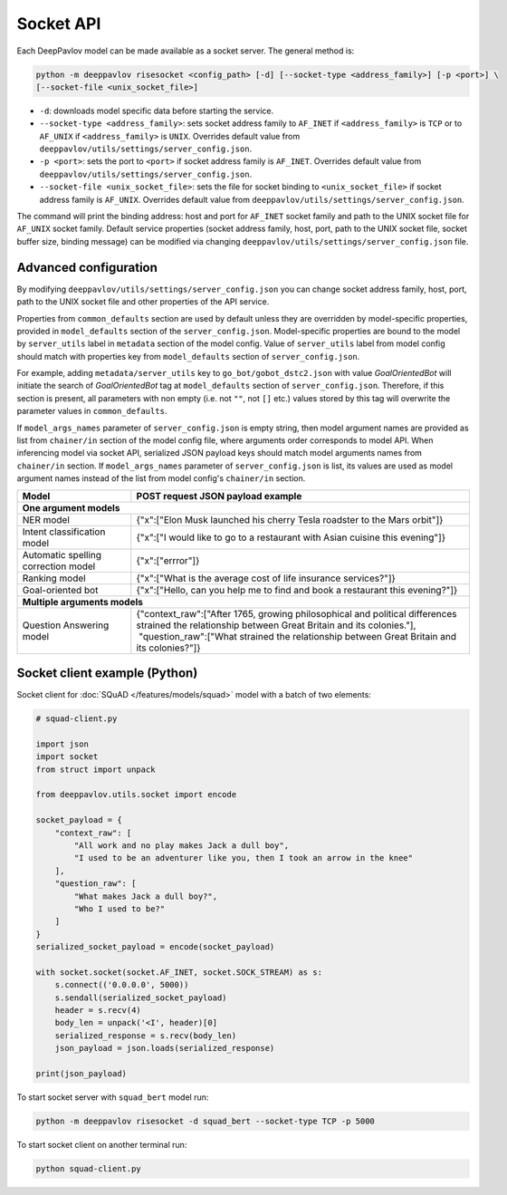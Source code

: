 Socket API
==========

Each DeepPavlov model can be made available as a socket server. The general
method is:

.. code:: bash

    python -m deeppavlov risesocket <config_path> [-d] [--socket-type <address_family>] [-p <port>] \
    [--socket-file <unix_socket_file>]


* ``-d``: downloads model specific data before starting the service.
* ``--socket-type <address_family>``: sets socket address family to ``AF_INET``
  if ``<address_family>`` is ``TCP`` or to ``AF_UNIX`` if ``<address_family>``
  is ``UNIX``. Overrides default value from
  ``deeppavlov/utils/settings/server_config.json``.
* ``-p <port>``: sets the port to ``<port>`` if socket address family is
  ``AF_INET``. Overrides default value from
  ``deeppavlov/utils/settings/server_config.json``.
* ``--socket-file <unix_socket_file>``: sets the file for socket binding to
  ``<unix_socket_file>`` if socket address family is ``AF_UNIX``. Overrides
  default value from ``deeppavlov/utils/settings/server_config.json``.

The command will print the binding address: host and port for ``AF_INET``
socket family and path to the UNIX socket file for ``AF_UNIX`` socket family.
Default service properties (socket address family, host, port, path to the UNIX
socket file, socket buffer size, binding message) can be modified via changing
``deeppavlov/utils/settings/server_config.json`` file.

Advanced configuration
~~~~~~~~~~~~~~~~~~~~~~

By modifying ``deeppavlov/utils/settings/server_config.json`` you can change
socket address family, host, port, path to the UNIX socket file and other
properties of the API service.

Properties from ``common_defaults`` section are used by default unless
they are overridden by model-specific properties, provided in ``model_defaults``
section of the ``server_config.json``. Model-specific properties are bound
to the model by ``server_utils`` label in ``metadata`` section of the model
config. Value of ``server_utils`` label from model config should match with
properties key from ``model_defaults`` section of ``server_config.json``.

For example, adding ``metadata/server_utils`` key to ``go_bot/gobot_dstc2.json``
with value *GoalOrientedBot* will initiate the search of *GoalOrientedBot* tag
at ``model_defaults`` section of ``server_config.json``. Therefore, if this
section is present, all parameters with non empty (i.e. not ``""``,
not ``[]`` etc.) values stored by this tag will overwrite the parameter values
in ``common_defaults``.

If ``model_args_names`` parameter of ``server_config.json`` is empty string,
then model argument names are provided as list from ``chainer/in`` section of
the model config file, where arguments order corresponds to model API.
When inferencing model via socket API, serialized JSON payload keys should match
model arguments names from ``chainer/in`` section.
If ``model_args_names`` parameter of ``server_config.json`` is list, its values
are used as model argument names instead of the list from model config's
``chainer/in`` section.

+-----------------------------------------+-----------------------------------------------------------------------------------------------------------------------------------------------------+
| Model                                   | POST request JSON payload example                                                                                                                   |
+=========================================+=====================================================================================================================================================+
| **One argument models**                                                                                                                                                                       |
+-----------------------------------------+-----------------------------------------------------------------------------------------------------------------------------------------------------+
| NER model                               | {"x":["Elon Musk launched his cherry Tesla roadster to the Mars orbit"]}                                                                            |
+-----------------------------------------+-----------------------------------------------------------------------------------------------------------------------------------------------------+
| Intent classification model             | {"x":["I would like to go to a restaurant with Asian cuisine this evening"]}                                                                        |
+-----------------------------------------+-----------------------------------------------------------------------------------------------------------------------------------------------------+
| Automatic spelling correction model     | {"x":["errror"]}                                                                                                                                    |
+-----------------------------------------+-----------------------------------------------------------------------------------------------------------------------------------------------------+
| Ranking model                           | {"x":["What is the average cost of life insurance services?"]}                                                                                      |
+-----------------------------------------+-----------------------------------------------------------------------------------------------------------------------------------------------------+
| Goal-oriented bot                       | {"x":["Hello, can you help me to find and book a restaurant this evening?"]}                                                                        |
+-----------------------------------------+-----------------------------------------------------------------------------------------------------------------------------------------------------+
| **Multiple arguments models**                                                                                                                                                                 |
+-----------------------------------------+-----------------------------------------------------------------------------------------------------------------------------------------------------+
| Question Answering model                | | {"context_raw":["After 1765, growing philosophical and political differences strained the relationship between Great Britain and its colonies."], |
|                                         | |  "question_raw":["What strained the relationship between Great Britain and its colonies?"]}                                                       |
+-----------------------------------------+-----------------------------------------------------------------------------------------------------------------------------------------------------+

Socket client example (Python)
~~~~~~~~~~~~~~~~~~~~~~~~~~~~~~

Socket client for :doc:`SQuAD </features/models/squad>` model with a batch of
two elements:

.. code-block:: python

    # squad-client.py

    import json
    import socket
    from struct import unpack

    from deeppavlov.utils.socket import encode

    socket_payload = {
        "context_raw": [
            "All work and no play makes Jack a dull boy",
            "I used to be an adventurer like you, then I took an arrow in the knee"
        ],
        "question_raw": [
            "What makes Jack a dull boy?",
            "Who I used to be?"
        ]
    }
    serialized_socket_payload = encode(socket_payload)

    with socket.socket(socket.AF_INET, socket.SOCK_STREAM) as s:
        s.connect(('0.0.0.0', 5000))
        s.sendall(serialized_socket_payload)
        header = s.recv(4)
        body_len = unpack('<I', header)[0]
        serialized_response = s.recv(body_len)
        json_payload = json.loads(serialized_response)

    print(json_payload)

To start socket server with ``squad_bert`` model run:

.. code:: bash

    python -m deeppavlov risesocket -d squad_bert --socket-type TCP -p 5000


To start socket client on another terminal run:

.. code:: bash

    python squad-client.py
